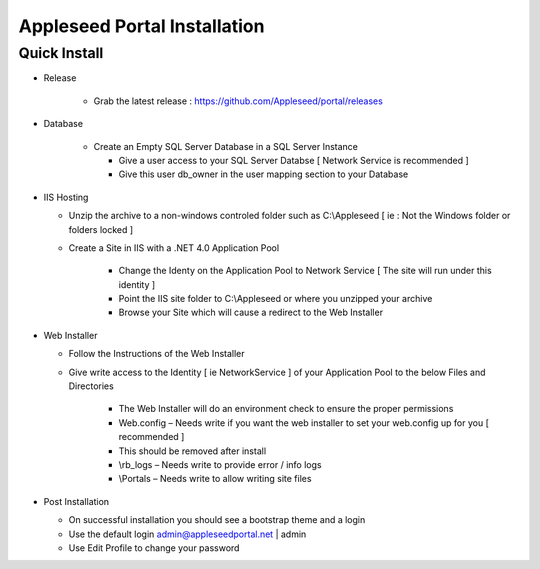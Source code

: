 Appleseed Portal Installation 
=============================


Quick Install
-------------

* Release

   * Grab the latest release : `<https://github.com/Appleseed/portal/releases>`_ 
   
* Database

   * Create an Empty SQL Server Database in a SQL Server Instance
   
     * Give a user access to your SQL Server Databse [ Network Service is recommended ]
     * Give this user db_owner in the user mapping section to your Database
     
* IIS Hosting

  * Unzip the archive to a non-windows controled folder such as C:\\Appleseed [ ie : Not the Windows folder or folders locked ]
  * Create a Site in IIS with a .NET 4.0 Application Pool
  
     * Change the Identy on the Application Pool to Network Service [ The site will run under this identity ]
     * Point the IIS site folder to C:\\Appleseed  or where you unzipped your archive
     * Browse your Site which will cause a redirect to the Web Installer
     
* Web Installer

  * Follow the Instructions of the Web Installer
  * Give write access to the Identity [ ie NetworkService ] of your Application Pool to the below Files and Directories
  
       * The Web Installer will do an environment check to ensure the proper permissions
       * Web.config – Needs write if you want the web installer to set your web.config up for you [ recommended ]
       * This should be removed after install
       * \\rb_logs – Needs write to provide error / info logs
       * \\Portals – Needs write to allow writing site files
       
* Post Installation

  * On successful installation you should see a bootstrap theme and a login
  * Use the default login admin@appleseedportal.net \| admin
  * Use Edit Profile to change your password
